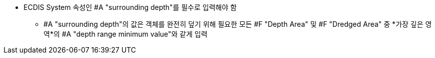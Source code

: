 // tag::surroundingDepth[]

* ECDIS System 속성인 #A "surrounding depth"를 필수로 입력해야 함
** #A "surrounding depth"의 값은 객체를 완전히 덮기 위해 필요한 모든 #F "Depth Area" 및 #F "Dredged Area" 중 *가장 깊은 영역*의 #A "depth range minimum value"와 같게 입력

// end::surroundingDepth[]